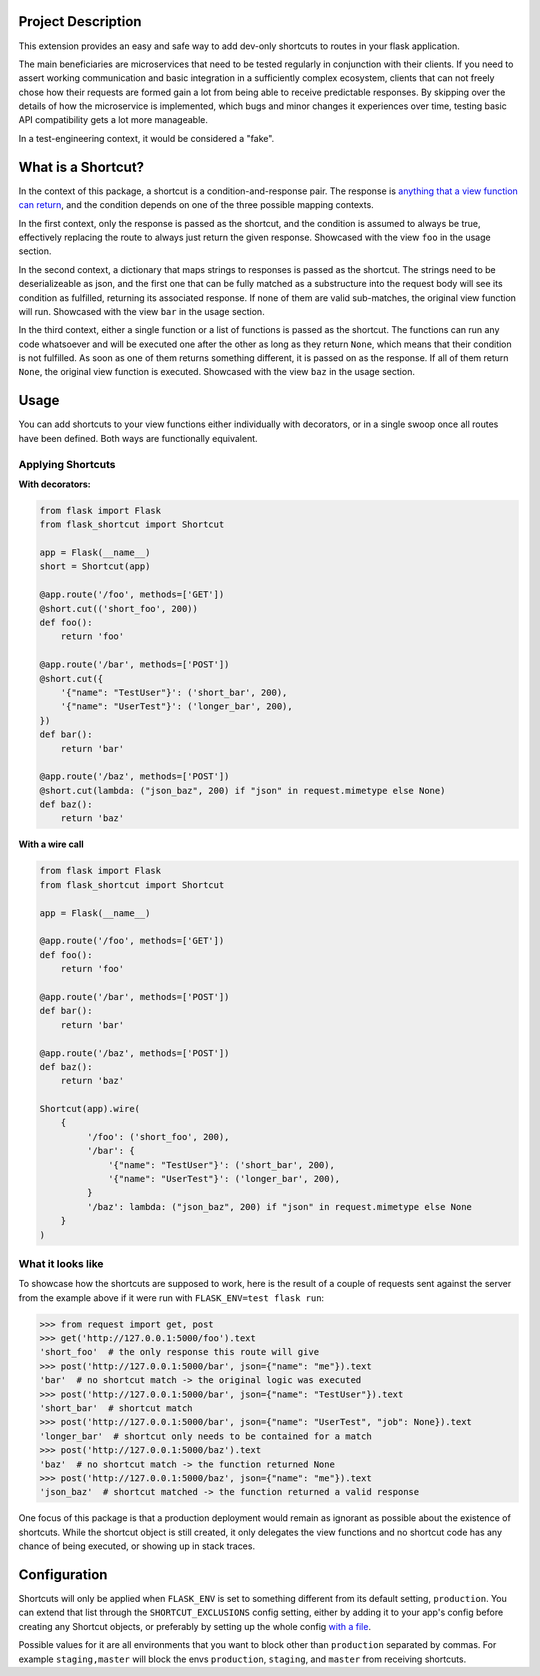 |Logo|

|CI_CD| |Docs| |pyPI| |py_versions| |License| |Style|


.. header-end


Project Description
-------------------

This extension provides an easy and safe way to add dev-only shortcuts to
routes in your flask application.

The main beneficiaries are microservices that need to be tested regularly in
conjunction with their clients. If you need to assert working communication and
basic integration in a sufficiently complex ecosystem, clients that can not
freely chose how their requests are formed gain a lot from being able to
receive predictable responses. By skipping over the details of how the
microservice is implemented, which bugs and minor changes it experiences over
time, testing basic API compatibility gets a lot more manageable.

In a test-engineering context, it would be considered a "fake".

What is a Shortcut?
-------------------

In the context of this package, a shortcut is a condition-and-response pair.
The response is `anything that a view function can return`_, and the
condition depends on one of the three possible mapping contexts.

In the first context, only the response is passed as the shortcut, and the
condition is assumed to always be true, effectively replacing the route to
always just return the given response. Showcased with the view ``foo``
in the usage section.

In the second context, a dictionary that maps strings to responses is passed
as the shortcut. The strings need to be deserializeable as json, and the
first one that can be fully matched as a substructure into the request body
will see its condition as fulfilled, returning its associated response.
If none of them are valid sub-matches, the original view function will run.
Showcased with the view ``bar`` in the usage section.

In the third context, either a single function or a list of functions is
passed as the shortcut. The functions can run any code whatsoever and will
be executed one after the other as long as they return ``None``, which means
that their condition is not fulfilled. As soon as one of them returns
something different, it is passed on as the response. If all of them return
``None``, the original view function is executed. Showcased with the view
``baz`` in the usage section.


Usage
-----

You can add shortcuts to your view functions either individually with
decorators, or in a single swoop once all routes have been defined. Both ways
are functionally equivalent.

Applying Shortcuts
==================

**With decorators:**

.. code-block:: python

    from flask import Flask
    from flask_shortcut import Shortcut

    app = Flask(__name__)
    short = Shortcut(app)

    @app.route('/foo', methods=['GET'])
    @short.cut(('short_foo', 200))
    def foo():
        return 'foo'

    @app.route('/bar', methods=['POST'])
    @short.cut({
        '{"name": "TestUser"}': ('short_bar', 200),
        '{"name": "UserTest"}': ('longer_bar', 200),
    })
    def bar():
        return 'bar'

    @app.route('/baz', methods=['POST'])
    @short.cut(lambda: ("json_baz", 200) if "json" in request.mimetype else None)
    def baz():
        return 'baz'


**With a wire call**

.. code-block:: python

    from flask import Flask
    from flask_shortcut import Shortcut

    app = Flask(__name__)

    @app.route('/foo', methods=['GET'])
    def foo():
        return 'foo'

    @app.route('/bar', methods=['POST'])
    def bar():
        return 'bar'

    @app.route('/baz', methods=['POST'])
    def baz():
        return 'baz'

    Shortcut(app).wire(
        {
             '/foo': ('short_foo', 200),
             '/bar': {
                 '{"name": "TestUser"}': ('short_bar', 200),
                 '{"name": "UserTest"}': ('longer_bar', 200),
             }
             '/baz': lambda: ("json_baz", 200) if "json" in request.mimetype else None
        }
    )


What it looks like
==================

To showcase how the shortcuts are supposed to work, here is the result
of a couple of requests sent against the server from the example above
if it were run with ``FLASK_ENV=test flask run``:

.. code-block:: python

  >>> from request import get, post
  >>> get('http://127.0.0.1:5000/foo').text
  'short_foo'  # the only response this route will give
  >>> post('http://127.0.0.1:5000/bar', json={"name": "me"}).text
  'bar'  # no shortcut match -> the original logic was executed
  >>> post('http://127.0.0.1:5000/bar', json={"name": "TestUser"}).text
  'short_bar'  # shortcut match
  >>> post('http://127.0.0.1:5000/bar', json={"name": "UserTest", "job": None}).text
  'longer_bar'  # shortcut only needs to be contained for a match
  >>> post('http://127.0.0.1:5000/baz').text
  'baz'  # no shortcut match -> the function returned None
  >>> post('http://127.0.0.1:5000/baz', json={"name": "me"}).text
  'json_baz'  # shortcut matched -> the function returned a valid response

One focus of this package is that a production deployment would remain
as ignorant as possible about the existence of shortcuts. While the
shortcut object is still created, it only delegates the view functions
and no shortcut code has any chance of being executed, or showing up in
stack traces.


Configuration
-------------

Shortcuts will only be applied when ``FLASK_ENV`` is set to something
different from its default setting, ``production``. You can extend that list
through the ``SHORTCUT_EXCLUSIONS`` config setting, either by adding it to
your app's config before creating any Shortcut objects, or preferably by
setting up the whole config `with a file`_.

Possible values for it are all environments that you want to block other
than ``production`` separated by commas. For example ``staging,master`` will
block the envs ``production``, ``staging``, and ``master`` from receiving
shortcuts.


.. |Logo| image:: https://user-images.githubusercontent.com/2063412/79631833-c1b39400-815b-11ea-90da-d9264420ef68.png
   :alt: Logo
   :width: 1200
   :target: https://github.com/a-recknagel/Flask-Shortcut

.. |CI_CD| image:: https://github.com/a-recknagel/Flask-Shortcut/workflows/CI-CD/badge.svg
   :alt: Main workflow status
   :target: https://github.com/a-recknagel/Flask-Shortcut/actions

.. |pyPI| image:: https://img.shields.io/pypi/v/flask-shortcut
   :alt: Current pyPI version
   :target: https://pypi.org/project/flask-shortcut/

.. |Docs| image:: https://img.shields.io/badge/docs-github--pages-blue
   :alt: Documentation home
   :target: https://a-recknagel.github.io/Flask-Shortcut/

.. |License| image:: https://img.shields.io/pypi/l/flask-shortcut
   :alt: Package license
   :target: https://pypi.org/project/flask-shortcut/

.. |py_versions| image:: https://img.shields.io/pypi/pyversions/flask-shortcut
   :alt: Supported on python versions
   :target: https://pypi.org/project/flask-shortcut/

.. |Style| image:: https://img.shields.io/badge/codestyle-black-black
   :alt: Any color you want
   :target: https://black.readthedocs.io/en/stable/

.. _with a file: https://flask.palletsprojects.com/en/1.1.x/config/#configuring-from-files

.. _anything that a view function can return: https://flask.palletsprojects.com/en/1.1.x/quickstart/#about-responses